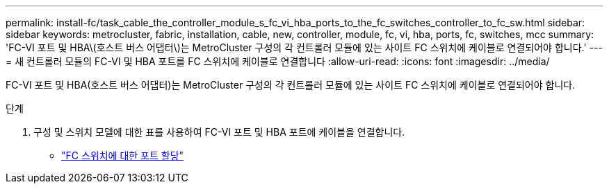 ---
permalink: install-fc/task_cable_the_controller_module_s_fc_vi_hba_ports_to_the_fc_switches_controller_to_fc_sw.html 
sidebar: sidebar 
keywords: metrocluster, fabric, installation, cable, new, controller, module, fc, vi, hba, ports, fc, switches, mcc 
summary: 'FC-VI 포트 및 HBA\(호스트 버스 어댑터\)는 MetroCluster 구성의 각 컨트롤러 모듈에 있는 사이트 FC 스위치에 케이블로 연결되어야 합니다.' 
---
= 새 컨트롤러 모듈의 FC-VI 및 HBA 포트를 FC 스위치에 케이블로 연결합니다
:allow-uri-read: 
:icons: font
:imagesdir: ../media/


[role="lead"]
FC-VI 포트 및 HBA(호스트 버스 어댑터)는 MetroCluster 구성의 각 컨트롤러 모듈에 있는 사이트 FC 스위치에 케이블로 연결되어야 합니다.

.단계
. 구성 및 스위치 모델에 대한 표를 사용하여 FC-VI 포트 및 HBA 포트에 케이블을 연결합니다.
+
** link:fc-switch-port-assignment-overview.html["FC 스위치에 대한 포트 할당"]



